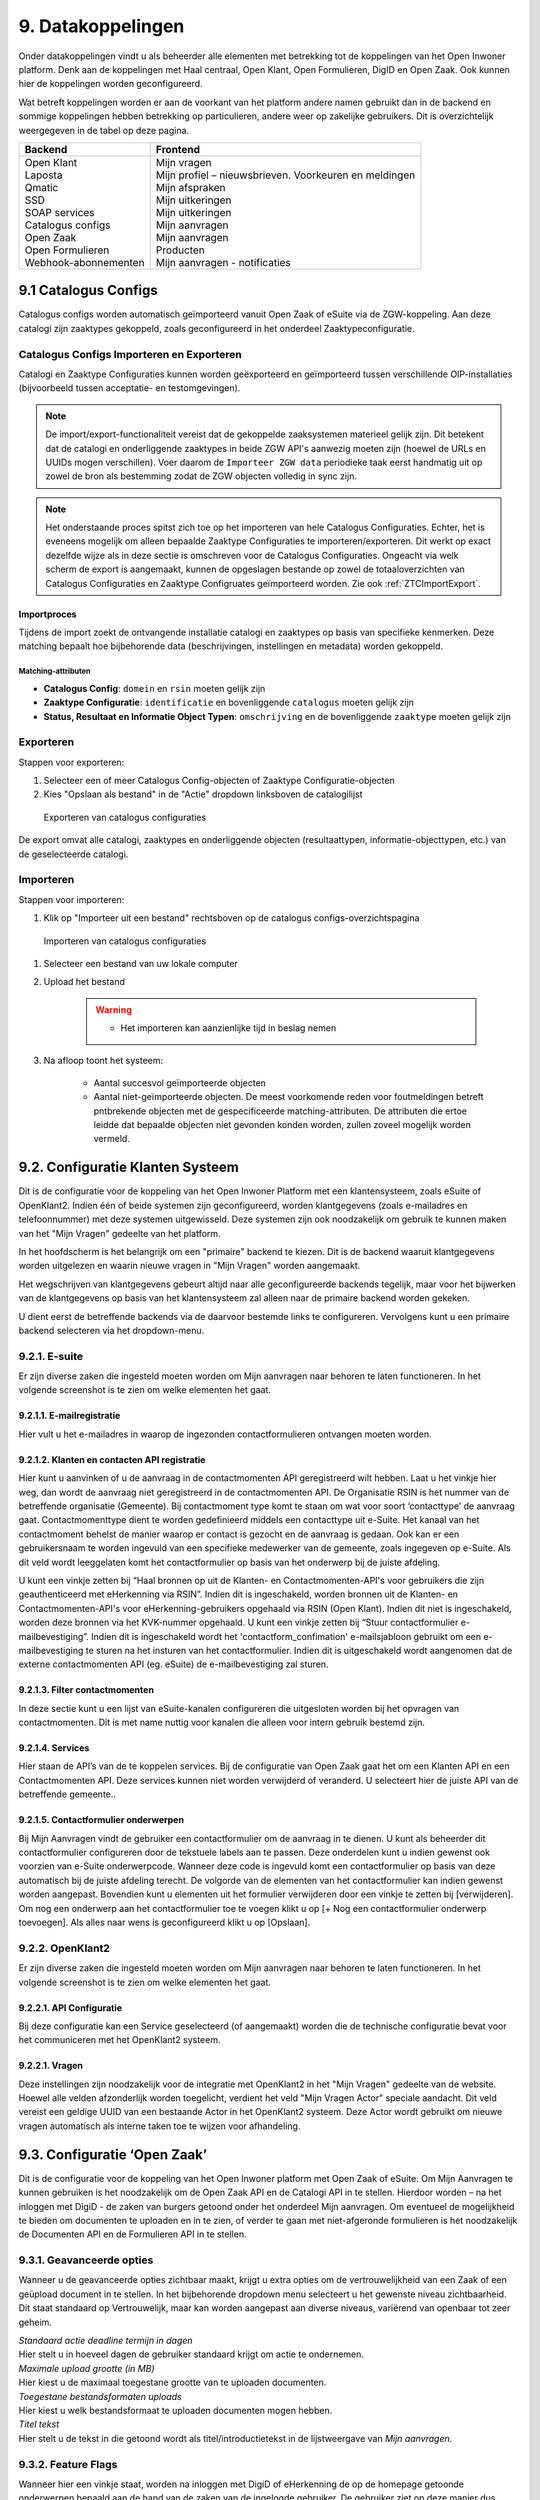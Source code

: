.. _datakoppelingen:

==================
9. Datakoppelingen
==================

Onder datakoppelingen vindt u als beheerder alle elementen met betrekking tot de koppelingen van het
Open Inwoner platform. Denk aan de koppelingen met Haal centraal, Open Klant, Open Formulieren,
DigID en Open Zaak. Ook kunnen hier de koppelingen worden geconfigureerd.

Wat betreft koppelingen worden er aan de voorkant van het platform andere namen gebruikt dan in de
backend en sommige koppelingen hebben betrekking op particulieren, andere weer op zakelijke
gebruikers. Dit is overzichtelijk weergegeven in de tabel op deze pagina.


+-----------------------------------+---------------------------------------------------------------+
|    **Backend**                    |    **Frontend**                                               |
+===================================+===============================================================+
|    | Open Klant                   |    | Mijn vragen                                              |
|    | Laposta                      |    | Mijn profiel – nieuwsbrieven. Voorkeuren en meldingen    |
|    | Qmatic                       |    | Mijn afspraken                                           |
|    | SSD                          |    | Mijn uitkeringen                                         |
|    | SOAP services                |    | Mijn uitkeringen                                         |
|    | Catalogus configs            |    | Mijn aanvragen                                           |
|    | Open Zaak                    |    | Mijn aanvragen                                           |
|    | Open Formulieren             |    | Producten                                                |
|    | Webhook-abonnementen         |    | Mijn aanvragen - notificaties                            |
+-----------------------------------+---------------------------------------------------------------+

9.1 Catalogus Configs
=====================

Catalogus configs worden automatisch geïmporteerd vanuit Open Zaak of eSuite via de 
ZGW-koppeling. Aan deze catalogi zijn zaaktypes gekoppeld, zoals geconfigureerd in 
het onderdeel Zaaktypeconfiguratie.

.. _CatalogusImportExport:

Catalogus Configs Importeren en Exporteren
------------------------------------------

Catalogi en Zaaktype Configuraties kunnen worden geëxporteerd en geïmporteerd tussen
verschillende OIP-installaties (bijvoorbeeld tussen acceptatie- en testomgevingen).

.. note::
   De import/export-functionaliteit vereist dat de gekoppelde zaaksystemen 
   materieel gelijk zijn. Dit betekent dat de catalogi en onderliggende zaaktypes 
   in beide ZGW API's aanwezig moeten zijn (hoewel de URLs en UUIDs mogen verschillen).
   Voer daarom de ``Importeer ZGW data`` periodieke taak eerst handmatig uit op zowel de
   bron als bestemming zodat de ZGW objecten volledig in sync zijn.
  

.. note::
   Het onderstaande proces spitst zich toe op het importeren van hele Catalogus
   Configuraties. Echter, het is eveneens mogelijk om alleen bepaalde Zaaktype Configuraties
   te importeren/exporteren. Dit werkt op exact dezelfde wijze als in deze sectie is
   omschreven voor de Catalogus Configuraties. Ongeacht via welk scherm de export is
   aangemaakt, kunnen de opgeslagen bestande op zowel de totaaloverzichten van
   Catalogus Configuraties en Zaaktype Configruates geïmporteerd worden.
   Zie ook :ref:`ZTCImportExport`.

Importproces
^^^^^^^^^^^^

Tijdens de import zoekt de ontvangende installatie catalogi en zaaktypes op basis van 
specifieke kenmerken. Deze matching bepaalt hoe bijbehorende data (beschrijvingen, 
instellingen en metadata) worden gekoppeld.

Matching-attributen
"""""""""""""""""""

- **Catalogus Config**: ``domein`` en ``rsin`` moeten gelijk zijn
- **Zaaktype Configuratie**: ``identificatie`` en bovenliggende ``catalogus`` moeten gelijk zijn
- **Status, Resultaat en Informatie Object Typen**: ``omschrijving`` en de bovenliggende
  ``zaaktype`` moeten gelijk zijn

Exporteren
----------

Stappen voor exporteren:

#. Selecteer een of meer Catalogus Config-objecten of Zaaktype Configuratie-objecten
#. Kies "Opslaan als bestand" in de "Actie" dropdown linksboven de catalogilijst

.. figure:: images/image140.png
   :width: 709px
   :height: 305px
   :alt: Exporteren van catalogus configuraties

   Exporteren van catalogus configuraties

De export omvat alle catalogi, zaaktypes en onderliggende objecten (resultaattypen, 
informatie-objecttypen, etc.) van de geselecteerde catalogi.

Importeren
----------

Stappen voor importeren:

#. Klik op "Importeer uit een bestand" rechtsboven op de catalogus configs-overzichtspagina

.. figure:: images/image141.png
   :width: 1178px
   :height: 120px
   :alt: Importeren van catalogus configuraties

   Importeren van catalogus configuraties

#. Selecteer een bestand van uw lokale computer
#. Upload het bestand

    .. warning::
      - Het importeren kan aanzienlijke tijd in beslag nemen

#. Na afloop toont het systeem:

     * Aantal succesvol geïmporteerde objecten
     * Aantal niet-geïmporteerde objecten. De meest voorkomende reden voor foutmeldingen
       betreft pntbrekende objecten met de gespecificeerde matching-attributen. De
       attributen die ertoe leidde dat bepaalde objecten niet gevonden konden worden,
       zullen zoveel mogelijk worden vermeld.

9.2. Configuratie Klanten Systeem
=================================

Dit is de configuratie voor de koppeling van het Open Inwoner Platform met een klantensysteem, 
zoals eSuite of OpenKlant2. Indien één of beide systemen zijn geconfigureerd, worden klantgegevens
(zoals e-mailadres en telefoonnummer) met deze systemen uitgewisseld. Deze systemen zijn 
ook noodzakelijk om gebruik te kunnen maken van het "Mijn Vragen" gedeelte van het platform.

In het hoofdscherm is het belangrijk om een "primaire" backend te kiezen. Dit is de 
backend waaruit klantgegevens worden uitgelezen en waarin nieuwe vragen in "Mijn Vragen" 
worden aangemaakt. 

Het wegschrijven van klantgegevens gebeurt altijd naar alle geconfigureerde backends tegelijk,
maar voor het bijwerken van de klantgegevens op basis van het klantensysteem zal alleen naar
de primaire backend worden gekeken.

U dient eerst de betreffende backends via de daarvoor bestemde links te configureren.
Vervolgens kunt u een primaire backend selecteren via het dropdown-menu.

.. image:: images/image144.png
   :width: 695px
   :height: 394px

9.2.1. E-suite
--------------

Er zijn diverse zaken die ingesteld moeten worden om Mijn aanvragen naar behoren te laten
functioneren. In het volgende screenshot is te zien om welke elementen het gaat.

.. image:: images/image64.png
   :width: 624px
   :height: 540px


9.2.1.1. E-mailregistratie
^^^^^^^^^^^^^^^^^^^^^^^^^^

Hier vult u het e-mailadres in waarop de ingezonden contactformulieren ontvangen moeten worden.

9.2.1.2. Klanten en contacten API registratie
^^^^^^^^^^^^^^^^^^^^^^^^^^^^^^^^^^^^^^^^^^^^^

Hier kunt u aanvinken of u de aanvraag in de contactmomenten API geregistreerd wilt hebben. Laat u het
vinkje hier weg, dan wordt de aanvraag niet geregistreerd in de contactmomenten API. De Organisatie
RSIN is het nummer van de betreffende organisatie (Gemeente). Bij contactmoment type komt te staan
om wat voor soort ‘contacttype’ de aanvraag gaat. Contactmomenttype dient te worden gedefinieerd
middels een contacttype uit e-Suite. Het kanaal van het contactmoment behelst de manier waarop er
contact is gezocht en de aanvraag is gedaan. Ook kan er een gebruikersnaam te worden ingevuld van een
specifieke medewerker van de gemeente, zoals ingegeven op e-Suite. Als dit veld wordt leeggelaten
komt het contactformulier op basis van het onderwerp bij de juiste afdeling.

U kunt een vinkje zetten bij “Haal bronnen op uit de Klanten- en Contactmomenten-API's voor gebruikers
die zijn geauthenticeerd met eHerkenning via RSIN”. Indien dit is ingeschakeld, worden bronnen uit de
Klanten- en Contactmomenten-API's voor eHerkenning-gebruikers opgehaald via RSIN (Open Klant).
Indien dit niet is ingeschakeld, worden deze bronnen via het KVK-nummer opgehaald.
U kunt een vinkje zetten bij “Stuur contactformulier e-mailbevestiging”. Indien dit is ingeschakeld wordt
het 'contactform_confimation' e-mailsjabloon gebruikt om een e-mailbevestiging te sturen na het
insturen van het contactformulier. Indien dit is uitgeschakeld wordt aangenomen dat de externe
contactmomenten API (eg. eSuite) de e-mailbevestiging zal sturen.


9.2.1.3. Filter contactmomenten
^^^^^^^^^^^^^^^^^^^^^^^^^^^^^^^

In deze sectie kunt u een lijst van eSuite-kanalen configureren die uitgesloten worden 
bij het opvragen van contactmomenten. Dit is met name nuttig voor kanalen die alleen voor
intern gebruik bestemd zijn.

9.2.1.4. Services
^^^^^^^^^^^^^^^^^

Hier staan de API’s van de te koppelen services. Bij de configuratie van Open Zaak gaat het om een
Klanten API en een Contactmomenten API. Deze services kunnen niet worden verwijderd of veranderd.
U selecteert hier de juiste API van de betreffende gemeente..

9.2.1.5. Contactformulier onderwerpen
^^^^^^^^^^^^^^^^^^^^^^^^^^^^^^^^^^^^^

Bij Mijn Aanvragen vindt de gebruiker een contactformulier om de aanvraag in te dienen. U kunt als
beheerder dit contactformulier configureren door de tekstuele labels aan te passen. Deze onderdelen
kunt u indien gewenst ook voorzien van e-Suite onderwerpcode. Wanneer deze code is ingevuld komt
een contactformulier op basis van deze automatisch bij de juiste afdeling terecht.
De volgorde van de elementen van het contactformulier kan indien gewenst worden aangepast.
Bovendien kunt u elementen uit het formulier verwijderen door een vinkje te zetten bij [verwijderen].
Om nog een onderwerp aan het contactformulier toe te voegen klikt u op [+ Nog een contactformulier
onderwerp toevoegen]. Als alles naar wens is geconfigureerd klikt u op [Opslaan].

9.2.2. OpenKlant2
-----------------

Er zijn diverse zaken die ingesteld moeten worden om Mijn aanvragen naar behoren te laten
functioneren. In het volgende screenshot is te zien om welke elementen het gaat.

.. image:: images/image145.png
   :width: 624px
   :height: 428px

9.2.2.1. API Configuratie
^^^^^^^^^^^^^^^^^^^^^^^^^

Bij deze configuratie kan een Service geselecteerd (of aangemaakt) worden die de technische
configuratie bevat voor het communiceren met het OpenKlant2 systeem.

9.2.2.1. Vragen
^^^^^^^^^^^^^^^

Deze instellingen zijn noodzakelijk voor de integratie met OpenKlant2 in het "Mijn Vragen" 
gedeelte van de website. Hoewel alle velden afzonderlijk worden toegelicht, verdient het
veld "Mijn Vragen Actor" speciale aandacht. Dit veld vereist een geldige UUID van een
bestaande Actor in het OpenKlant2 systeem. Deze Actor wordt gebruikt om nieuwe vragen
automatisch als interne taken toe te wijzen voor afhandeling.

9.3. Configuratie ‘Open Zaak’
=============================

Dit is de configuratie voor de koppeling van het Open Inwoner platform met Open Zaak of eSuite. Om
Mijn Aanvragen te kunnen gebruiken is het noodzakelijk om de Open Zaak API en de Catalogi API in te
stellen. Hierdoor worden – na het inloggen met DigiD - de zaken van burgers getoond onder het
onderdeel Mijn aanvragen. Om eventueel de mogelijkheid te bieden om documenten te uploaden en in
te zien, of verder te gaan met niet-afgeronde formulieren is het noodzakelijk de Documenten API en de
Formulieren API in te stellen.

9.3.1. Geavanceerde opties
--------------------------

Wanneer u de geavanceerde opties zichtbaar maakt, krijgt u extra opties om de vertrouwelijkheid van
een Zaak of een geüpload document in te stellen. In het bijbehorende dropdown menu selecteert u het
gewenste niveau zichtbaarheid. Dit staat standaard op Vertrouwelijk, maar kan worden aangepast aan
diverse niveaus, variërend van openbaar tot zeer geheim.

.. image:: images/image65.png
   :width: 624px
   :height: 840px

| *Standaard actie deadline termijn in dagen*
| Hier stelt u in hoeveel dagen de gebruiker standaard krijgt om actie
  te ondernemen.

| *Maximale upload grootte (in MB)*
| Hier kiest u de maximaal toegestane grootte van te uploaden
  documenten.

| *Toegestane bestandsformaten uploads*
| Hier kiest u welk bestandsformaat te uploaden documenten mogen hebben.

| *Titel tekst*
| Hier stelt u de tekst in die getoond wordt als titel/introductietekst
  in de lijstweergave van *Mijn aanvragen*.

9.3.2. Feature Flags
--------------------

Wanneer hier een vinkje staat, worden na inloggen met DigiD of eHerkenning de op de homepage
getoonde onderwerpen bepaald aan de hand van de zaken van de ingelogde gebruiker. De gebruiker ziet
op deze manier dus enkel relevante onderwerpen.

9.3.3. eSuite-specifieke ZGW API opties
---------------------------------------

Bij de Configuratie van ‘Open Zaak’ kunt u ook de mogelijkheid om Open Inwoner met eSuite te
koppelen aanvinken. Wanneer u gebruik wilt maken van de workaround om StatusType.informeren zet u
hier het vinkje aan. Dit dient u alleen te doen wanneer StatusType.informeren niet wordt ondersteund
door de ZGW API, waar Open Inwoner aan is gekoppeld (zoals de eSuite ZGW API). Hierdoor wordt het
verplicht om per zaaktype aan te geven wanneer een inwoner hier een notificatie van dient te krijgen.

9.3.4. ZGW API sets
-------------------

Een API set bestaat uit verschillende API’s die samen een zaaksysteem vormen. Om een API set te
configureren moeten enkele elementen worden ingevuld. Er is geen maximum aantal te configureren API
sets. Door meerdere sets te configureren kunnen meerdere zaaksystemen parallel worden gebruikt. U
kunt een extra API set toevoegen door op de [+] onder de reeds geconfigureerde API set te klikken.

.. image:: images/image66.png
   :width: 624px
   :height: 500px

| *Naam*
| Hier kunt u de API set een naam geven. Deze naam is vrij in te vullen.

| *Zaken API*
| Deze API vult de zaken of aanvragen uit *Mijn aanvragen* in.

| *Documenten API*
| Deze API haalt de documenten op die bij een bepaalde zaak horen.

| *Catalogi API*
| In de catalogi zit alle informatie over zaaktypes en andere
  gerelateerde informatie. De Catalogi API vult de zaaktypeconfiguratie
  in. Denk hierbij aan statussen, documenten, resultaten.

| *Formulieren API (Open Aanvragen)*
| Deze API slaat de gegevens van onvoltooide formulieren op en vult deze
  automatisch in. Dit is een optioneel veld.

9.4. KlantContactMomenten
=========================

Bij KlantContactMomenten vindt u een overzicht van alle door gebruikers gestelde vragen. In dit
overzicht wordt weergegeven van welke gebruiker de vraag afkomstig is. Ook staat er een URL van het
contactmoment in en wordt er door middel van een groen vinkje of een rood kruisje weergegeven of de
gebruiker het antwoord op de vraag al heeft bekeken.

9.5. Laposta configuratie
=========================

Laposta is de API voor nieuwsbriefintegratie. In de backend kunt u aangeven voor welke nieuwsbrieven
gebruikers zich moeten kunnen inschrijven. Zoals aangegeven in de onderstaande screenshot.

.. image:: images/image67.png
   :width: 624px
   :height: 500px

Aan de voorkant van Open Inwoner krijgen gebruikers in Mijn Profiel de mogelijkheid zich in te schrijven
voor diverse nieuwsbrieven. Afhankelijk van wat er in de backend door de beheerder mogelijk is
gemaakt. Gebruikers kunnen zich te allen tijde aan- en afmelden en hun voorkeuren wijzigen.

9.5.1. E-mailverificatie vereist
================================

Om de Laposta API te kunnen laten functioneren is het belangrijk dat er bij de Algemene configuratie
een vinkje staat bij “E-mailverificatie vereist”. Wanneer dit is ingeschakeld krijgen nieuwe gebruikers na
registratie een mail met een link waarmee zij hun e-mailadres moeten bevestigen.

.. image:: images/image69.png
   :width: 608px
   :height: 310px


9.6. Notificaties componentconfiguratie
=======================================

Wanneer u de notificaties van de componentconfiguratie instelt kunt u notificaties ontvangen van
wijzigingen aan Zaken of documenten in eSuite of Open Zaak. Bij de instellingen kan aangegeven worden
hoeveel afleverpogingen het systeem mag doen en de vertraging die er tussen de afleverpogingen mag
zitten.

9.6.1. Notificaties instellen
=============================

Om de notificaties van de componentconfiguratie in te stellen volgt u het volgende stappenplan:

1) Creëer een ZGW Service voor de notificatie-API (NRC) met door de ZGW backend verzorgde
referenties (/admin/zgw_consumers/service/).
De ZGW heeft de volgende rechten nodig om referenties te kunnen verzorgen:

-  catalogi.lezen
-  zaken.lezen
-  zaken.bijwerken
-  documenten.lezen
-  documenten.aanmaken
-  notificaties.consumeren

2) Update Notificaties componentconfiguratie (/admin/notifications_api_common/notificationsconfig/)
Selecteer de bovenstaande service.

3) Creëer een Webhook-abonnement (/admin/notifications_api_common/subscription/)
De Callback-url is het OIP domein met het volgende pad: /api/openzaak/notifications/webhook/zaken.
Bijvoorbeeld: https://open-inwoner.gemeente.nl/api/openzaak/notifications/webhook/zaken

De Client-ID en Client-secret kunnen arbitrair zijn, maar de Client-secret moet moeilijk te raden zijn. Het
veld ‘kanalen’ moet de Zaken bevatten.
Sla op en registreer de Webhook explciet door het in de lijst te selecteren en te klikken op [Webhook
registreren]. De NRC-API zal worden gebruikt om de Webhook te registreren. Zodra deze met succes is
geregistreerd zal de Webhook een URL set krijgen waarmee men zich kan abonneren.

4) De Configuratie 'Open Zaak' moet worden ingesteld voor Zaken (ZRC), Catalogus (ZTC) en
Documenten (DRC). (/admin/openzaak/openzaakconfig/)
Selecteer in eSuite ook "Maak gebruik van StatusType.informeren workaround (eSuite)".

5) Configureer in eSuite de Zaaktypes (/admin/openzaak/zaaktypeconfig/)
Selecteer de Zaaktypes en InformatieObjectTypes en configureer de bijbehorende notificatieopties. Er is
een cronjob om deze catalogus te importeren. Dit commando kan te allen tijde worden uitgevoerd
python src/manage.py zgw_import_data (from the virtual env)

9.7. Open Forms client configuration
====================================

Bij Open Forms client configuration kunt u de configuratie van de Open Forms client gekoppeld aan het
Open Inwoner Platform wijzigen. Hiermee kunt u Open Inwoner koppelen aan Open Formulieren.
Wanneer dit is ingesteld is het mogelijk bij ieder product een formulier te selecteren uit Open
Formulieren in plaats van via een externe URL om zo een aanvraag in gang te zetten.
De Open Forms client configuration dient eenmalig te worden ingesteld. Dit kan door de beheerder of
door Maykin worden gedaan.

9.7.1. SDK
----------

Bij SDK kunnen de instellingen rond de voorkant van Open Formulieren worden aangepast. Het gaat hier
om de CSS en Javascript instellingen voor wat betreft de vormgeving van Open Formulieren zoals ze voor
de gebruiker na het doorklikken zichtbaar zijn. Op deze manier kan de huisstijl eenvoudig worden
doorgevoerd in het betreffende formulier.

9.7.2. Gebruik Sentry
---------------------

Open Formulieren kan gebruik maken van logs op Sentry. Wanneer er een vinkje is gezet bij “Gebruik
Sentry” worden SDK errors van Open Formulieren automatisch doorgestuurd naar de ingestelde Sentry
instantie.

9.8. Open Zaak informatieobject notificatie records
===================================================

Bij Open Zaak informatieobject notificatie records vindt u een register met daarin gegevens over naar
welke gebruikers welke notificaties zijn verstuurd naar aanleiding van het toevoegen of wijzigen van een document.

9.9. Open Zaak statusnotificatie records
========================================

Bij Open Zaak statusnotificatie records vindt u naar welke gebruikers welke notificaties zijn verstuurd
naar aanleiding van een statuswijziging.

9.10. Qmatic configuratie
=========================

De Qmatic configuratie maakt het mogelijk dat gebruikers in Mijn profiel hun balie-afspraken bij de
Gemeente kunnen raadplegen. Hiervoor wordt gebruik gemaakt van een calendar API waar de gegevens
vandaan gehaald worden. Ook is er de mogelijkheid een reservering URL in te geven, zodat gebruikers
hun afspraak bij de gemeente kunnen wijzigen of verwijderen.

9.10.1. E-mailverificatie vereist
---------------------------------

Om de Qmatic API te kunnen laten functioneren is het belangrijk dat er bij de Algemene configuratie een
vinkje staat bij “E-mailverificatie vereist”. Wanneer dit is ingeschakeld krijgen nieuwe gebruikers na
registratie een mail met een link waarmee zij hun e-mailadres moeten bevestigen.

.. image:: images/image69.png
   :width: 609px
   :height: 394px


9.11. SOAP services
===================

Bij SOAP Services staan alle externe SOAP-API koppelingen met het Open Inwoner Platform ingesteld.
Deze mogen niet worden gewijzigd.

9.12. SSD
=========
Bij SSD kunt u het onderdeel Mijn Uitkeringen configureren. Denk hierbij aan alles wat in het onderdeel
Mijn Uitkeringen zichtbaar is en op welke manier dit zichtbaar moet worden.

9.12.1. SSD clients
-------------------

Hier kunt u de koppelingen voor de Suite voor Sociaal Domein te configureren. U kunt hier alle gegevens
rond PDF’s van maandspecificaties en jaaropgaven instellen en wijzigen. Gebruikers kunnen in het
platform hun overzichten van uitkeringen downloaden.

.. image:: images/image70.png
   :width: 624px
   :height: 260px

| *SOAP Service*
| Selecteer hier de betreffende SOAP service. Dit is de algemene manier
  om de SSD dienst te bevragen.

| *Maandspecificaties endpoint*
| De API die moet worden gebruikt om maandspecificatie-informatie op te
  halen.

| *Jaaropgave endpoint*
| De API die moet worden gebruikt om jaaropgave-informatie op te halen.

| *Bedrijfsnaam*
| Hier komt de naam van de leverancier te staan. In dit geval is dat
  Open Inwoner.

| *Applicatie naam*
| Hier komt de naam van de applicatie die gebruik maakt van de SSD
  Client te staan. In dit geval is dat Open Inwoner.

| *Gemeente code*
| Vul hier de gemeentecode in voor zaakregistratie


9.12.2. Mijn uitkeringen
------------------------

Hier kunt u de begeleidende tekst invullen voor het onderdeel Mijn uitkeringen. Er is hier een groot tekstveld beschikbaar zonder uitgebreide editor.

9.12.3. Maandspecificatie
-------------------------

Bij maandspecificatie kunnen alle overzichten van het tabblad Maandspecificatie in het onderdeel Mijn
uitkeringen worden geconfigureerd.

| *Activeer document downloads*
| Door hier een vinkje te zetten wordt het voor de gebruiker mogelijk
  documenten te downloaden.

| *Toon overzichten van de recente \# maanden*
| Hier geeft u aan van hoeveel maanden er overzichten moeten worden
  weergegeven.

| *Overzicht beschikbaar vanaf \# dag van de maand*
| Hier vult u in vanaf de hoeveelste dat van een maand het nieuwe
  maandoverzicht beschikbaar is om te downloaden

| *Tabblad tekst*
| Hier kunt u de begeleidende tekst invullen voor het
 maandoverzicht-tabblad binnen *Mijn uitkeringen.* Er is hier een
 groot tekstveld beschikbaar zonder uitgebreide editor.

9.12.4. Jaaropgave
------------------

Bij Jaaropgave kunnen alle overzichten van het tabblad Maandspecificatie in het onderdeel Mijn
uitkeringen worden geconfigureerd.

| *Activeer document downloads*
| Door hier een vinkje te zetten wordt het voor de gebruiker mogelijk
 documenten te downloaden.

| *Toon overzichten van de afgelopen \# jaren*
| Hier geeft u aan van hoeveel jaar er overzichten moeten worden
 weergegeven.

| *Jaarverzicht beschikbaar vanaf \# (dag-maand)*
| Hier vult u in vanaf de hoeveelste dat van welke maand de nieuwe
 jaaropgave beschikbaar is om te downloaden

| *Tabblad tekst*
| Hier kunt u de begeleidende tekst invullen voor het
 jaaropgave-tabblad binnen *Mijn uitkeringen.* Er is hier een groot
 tekstveld beschikbaar zonder uitgebreide editor.

| *PDF helpteksten*
| Hier vult u de helptekst voor de kolommen in de jaaropgave PDF in.
 Deze helpteksten worden ingesloten in de PDF.

9.13. Services
==============

Bij Services staan alle externe REST-API koppelingen met het Open Inwoner Platform ingesteld. Deze mogen niet worden gewijzigd.

9.14. Statusvertalingen
=======================

Bij Statusvertalingen kunt u de statussen personaliseren. Zo kunt u standaardteksten naar believen
veranderen in statussen die beter passen bij de situatie. Het gaat hier dus niet om vertalingen van taal naar taal.

9.15. Webhook-abonnementen
==========================

Bij Webhook-abonnementen kunt u instellen dat u alle notificaties van een bepaald kanaal
(zaken/documenten/besluiten) terug ontvangt van open zaak of eSuite.

9.16. Zaaktype configuraties
============================

Bij Zaaktype configuraties vindt u alle soorten Zaken die in Open Zaak of eSuite aanwezig zijn. Wanneer u klikt op een bepaald Zaaktype (zaaktype identificatie) wordt er een nieuw scherm geopend waarin u het betreffende Zaaktype configuratie kunt wijzigen.

9.16.1. Zaaktype configuratie wijzigen
--------------------------------------
In dit scherm, weergegeven op de volgende pagina, vindt u de gegevens van het betreffende Zaaktype.
De catalogus, de identificatie en de omschrijving. Naast deze vaste gegevens kunt u ook enkele dingen
wijzigen. U kunt aangeven of er notificaties moeten worden verstuurd en of het mogelijk moet zijn om
documenten te uploaden ter ondersteuning van het betreffende Zaaktype.

| *Schakel het versturen van vragen via de OpenKlant Contactmomenten in*
| Door hier een vinkje te zetten wordt het voor de gebruiker mogelijk
  vragen te sturen via de contactmomenten API.

| *Notificeren bij statuswijzigingen*
| Door hier een vinkje te zetten wordt de gebruiker op de hoogte gesteld
  van veranderingen rond zijn Zaken van dit type.

| *Activeer documentuploads via URL*
| Door een vinkje te zetten bij Activeer documentuploads via URL wordt
  het mogelijk documenten te laten uploaden via een extern systeem dat
  niet geïntegreerd is in het Open Inwoner Platform. Wanneer dit
  aangevinkt is komt er een knop in beeld om naar het betreffende
  externe systeem te gaan. Wilt u de mogelijkheid hebben om via het Open
  Inwoner Platform bestanden te uploaden, dan klikt u dit aan bij
  Zaaktype informatieobject configuraties.

.. image:: images/image74.png
   :width: 624px
   :height: 475px

| *Document upload URL*
| Hier vult u de externe URL in van het systeem om een document te
  uploaden.

| *Omschrijving*
| Hier vult u een omschrijving in. Dit is de verduidelijking waarom een
  gebruiker documenten zou moeten uploaden voor dit zaaktype.

| *Relevante zaakperiode*
| Hier vult u het aantal maanden in waarna er moet worden teruggekeken
  naar Zaken van dit zaaktype.

| *Zaaktype informatieobject configuraties*
| Hier kunt u de informatieobjecten die bij het betreffende Zaaktype
  horen configureren. U kunt per informatieobject aangeven of documenten
  via het Open Inwoner Platform mogen worden geüpload. Wanneer er
  meerdere soorten bestanden bij een bepaald Zaaktype kunnen worden
  geüpload, moet de gebruiker per upload aangeven om wat voor soort
  document het gaat. Daarnaast kunt u notificaties activeren. Hierdoor krijgen alle gebruikers van het Open Inwoner Platform een bericht wanneer er een nieuw zaakdocument voor hen beschikbaar is. Dit kan worden gedaan door een vinkje te zetten bij de kolom ‘Activeer documentnotificaties’.

**Let op! Wanneer u bij Zaaktype informatieobject configuraties het
uploaden van bestanden activeert, vindt het uploaden plaats via het Open
Inwoner Platform zelf en niet via een extern systeem.**

.. image:: images/image75.png
   :width: 624px
   :height: 143px


9.16.2. Zaaktype statustype configuraties
-----------------------------------------
Hier kunt u de statustypes die bij het betreffende Zaaktype horen configureren. Enkele gegevens zijn vast
en kunnen niet worden gewijzigd. De elementen die kunnen worden gewijzigd worden hier behandeld.
Klik allereerst op ‘tonen’ om alle gegevens uit te vouwen.

| Hier kunt u de statustypes die bij het betreffende Zaaktype horen
  configureren. Enkele gegevens zijn vast en kunnen niet worden
  gewijzigd. De elementen die kunnen worden gewijzigd worden hier
  behandeld. Klik allereerst op ‘tonen’ om alle gegevens uit te vouwen.

| *Statustype indicator*
| Hier heeft u de mogelijkheid om een indicator te selecteren die voor
  het betreffende statustype wordt gebruikt. Dit is de balk die in de
  lijstweergave boven het statustype wordt gebruikt om extra nadruk te
  geven aan de gebruiker. Elk soort indicator (info, waarschuwing,
  negatief of succes) heeft zijn eigen kleur.

| *Status lijstweergave tekst*
| Indien hier tekst wordt ingevuld wordt er bij de lijstweergave van
  *Mijn Aanvragen* naast de kleur ook een melding getoond bij weergave
  van een zaak met de betreffende status.

| *Notificeer bij statuswijziging*
| Hier kunt u aangeven of een gebruiker een notificatie dient te krijgen
  wanneer een zaak de betreffende status krijgt. Indien aangevinkt
  ontvangt de gebruiker een notificatie.

| *Actie benodigd*
| Hier kunt u aangeven of de e-mailnotificatie van een andere soort moet
  zijn dan een gewone notificatie. De gebruiker ontvangt een meer dwingende notificatie waaruit blijkt dat de gebruiker actie moet ondernemen.

| *Documenten uploaden*
| Hier kunt u aangeven of een gebruiker documenten kan uploaden voor
  zaken met de betreffende status. Indien aangevinkt kunnen er voor zaken met de betreffende zaken bestanden worden geüploaded..

.. image:: images/image76.png
   :width: 6.5in
   :height: 8.78889in

| *Document uploadomschrijving*
| Dit is de omschrijving die getoond wordt aan de gebruiker boven de
  uploadwidget van een zaak in *Mijn Aanvragen.* Hier heeft u de
  mogelijkheid een uitgebreide teksteditor te gebruiken.

| *Status detailweergave omschrijving*
| Hier kunt u de getoonde tekst invullen die met worden getoond bij het
  openklappen van de betreffende status op de detailweergave van een
  zaak in *Mijn Aanvragen.* Hier heeft u de mogelijkheid een uitgebreide
  teksteditor te gebruiken.

| *Statusknop URL*
| De statusknop URL maakt een call-to-action button aan waar mensen
  direct hun actie kunnen uitvoeren. Als er hier niets is ingevuld en er is wel een mogelijkheid om bestanden te uploaden, dan staat er een standaard uploadwidget.

| *Statusknop label*
| Hier vult u de tekst in die u de statusknop wilt meegeven. Denk aan de
  richtlijnen voor CTA-buttons.

| *Linknaam naar detailweergave*
| Hier vult u de linktekst in om van de lijstweergave naar de
  detailweergave te navigeren. Standaard staat hier “Bekijk aanvraag”.

.. _ZTCImportExport:

9.16.3. Zaaktype configuratie importeren/exporteren
---------------------------------------------------

Het is mogelijk om individuele Zaaktype Configuratie objecten te importeren, op
analoge wijze zoals beschreven voor de Catalogus Configuraties (zie 
:ref:`CatalogusImportExport`).

Voor meer details verwijzen we u naar deze sectie. In hoofdlijnen: via het totaaloverzicht
met alle Zaaktype Configuraties selecteert u 1 of meer objecten om te exporteren:

.. image:: images/image142.png
   :width: 727px
   :height: 345px

U kunt het aldus opgeslagen bestand vervolgens op een andere installatie importeren
via de knop "Importeer bestand":

.. image:: images/image143.png
   :width: 1238px
   :height: 171px


.. note::
   Zaaktype Configuraties die via deze wijze worden gexporteerd, kunnen ook worden
   geimporteerd via het Catalogus Configuratie scherm, en omgekeerd. 
   Zie verder :ref:`CatalogusImportExport`.
